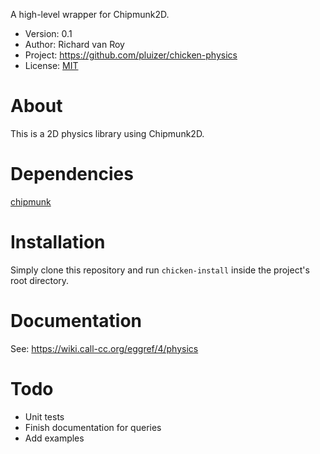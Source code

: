 A high-level wrapper for Chipmunk2D.

- Version: 0.1
- Author: Richard van Roy
- Project: [[https://github.com/pluizer/chicken-physics]]
- License: [[http://opensource.org/licenses/MIT][MIT]]

* About
This is a 2D physics library using Chipmunk2D.


* Dependencies
[[https://github.com/pluizer/chicken-chipmunk][chipmunk]]

* Installation
Simply clone this repository and run =chicken-install= inside the project's root directory.

* Documentation
See: [[https://wiki.call-cc.org/eggref/4/physics]]

* Todo
- Unit tests
- Finish documentation for queries
- Add examples
